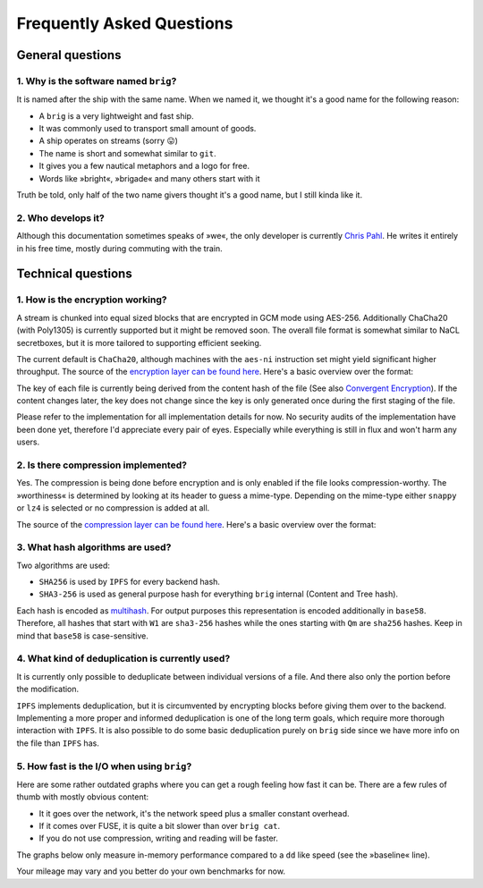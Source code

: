 Frequently Asked Questions
==========================

General questions
-----------------

1. Why is the software named ``brig``?
~~~~~~~~~~~~~~~~~~~~~~~~~~~~~~~~~~~~~~

It is named after the ship with the same name.
When we named it, we thought it's a good name for the following reason:

- A ``brig`` is a very lightweight and fast ship.
- It was commonly used to transport small amount of goods.
- A ship operates on streams (sorry 😛)
- The name is short and somewhat similar to ``git``.
- It gives you a few nautical metaphors and a logo for free.
- Words like »bright«, »brigade« and many others start with it

Truth be told, only half of the two name givers thought it's a good name, but
I still kinda like it.

2. Who develops it?
~~~~~~~~~~~~~~~~~~~

Although this documentation sometimes speaks of »we«, the only developer is
currently `Chris Pahl <https://github.com/sahib>`_. He writes it entirely in
his free time, mostly during commuting with the train.

Technical questions
-------------------

1. How is the encryption working?
~~~~~~~~~~~~~~~~~~~~~~~~~~~~~~~~~

A stream is chunked into equal sized blocks that are encrypted in GCM mode
using AES-256. Additionally ChaCha20 (with Poly1305) is currently supported but
it might be removed soon. The overall file format is somewhat similar to NaCL
secretboxes, but it is more tailored to supporting efficient seeking.

The current default is ``ChaCha20``, although machines with the ``aes-ni``
instruction set might yield significant higher throughput. The source of the
`encryption layer can be found here <https://github.com/sahib/brig/tree/master/catfs/mio/encrypt>`_.
Here's a basic overview over the format:

.. image:: _static/format-encryption.svg
    :width: 66%
    :align: center

The key of each file is currently being derived from the content hash of the
file (See also `Convergent Encryption
<https://en.wikipedia.org/wiki/Convergent_encryption>`_). If the content
changes later, the key does not change since the key is only generated once
during the first staging of the file.

Please refer to the implementation for all implementation details for now. No
security audits of the implementation have been done yet, therefore I'd
appreciate every pair of eyes. Especially while everything is still in flux and
won't harm any users.

2. Is there compression implemented?
~~~~~~~~~~~~~~~~~~~~~~~~~~~~~~~~~~~~

Yes. The compression is being done before encryption and is only enabled if the
file looks compression-worthy. The »worthiness« is determined by looking at its
header to guess a mime-type. Depending on the mime-type either ``snappy`` or
``lz4`` is selected or no compression is added at all.

The source of the `compression layer can be found here <https://github.com/sahib/brig/tree/master/catfs/mio/compress>`_. Here's
a basic overview over the format:

.. image:: _static/format-compression.svg
    :width: 66%
    :align: center

3. What hash algorithms are used?
~~~~~~~~~~~~~~~~~~~~~~~~~~~~~~~~~

Two algorithms are used:

* ``SHA256`` is used by ``IPFS`` for every backend hash.
* ``SHA3-256`` is used as general purpose hash for everything ``brig`` internal
  (Content and Tree hash).

Each hash is encoded as `multihash
<https://github.com/multiformats/multihash>`_. For output purposes this
representation is encoded additionally in ``base58``. Therefore, all hashes
that start with ``W1`` are ``sha3-256`` hashes while the ones starting with
``Qm`` are ``sha256`` hashes. Keep in mind that ``base58`` is case-sensitive.

4. What kind of deduplication is currently used?
~~~~~~~~~~~~~~~~~~~~~~~~~~~~~~~~~~~~~~~~~~~~~~~~

It is currently only possible to deduplicate between individual versions of a file.
And there also only the portion before the modification.

``IPFS`` implements deduplication, but it is circumvented by encrypting blocks
before giving them over to the backend. Implementing a more proper and informed
deduplication is one of the long term goals, which require more thorough
interaction with ``IPFS``. It is also possible to do some basic deduplication
purely on ``brig`` side since we have more info on the file than ``IPFS`` has.

5. How fast is the I/O when using ``brig``?
~~~~~~~~~~~~~~~~~~~~~~~~~~~~~~~~~~~~~~~~~~~

Here are some rather outdated graphs where you can get a rough feeling how fast
it can be. There are a few rules of thumb with mostly obvious content:

* It it goes over the network, it's the network speed plus a smaller constant overhead.
* If it comes over FUSE, it is quite a bit slower than over ``brig cat``.
* If you do not use compression, writing and reading will be faster.

The graphs below only measure in-memory performance compared to a ``dd`` like
speed (see the »baseline« line).

.. image:: _static/movie_read.svg
    :width: 66%

.. image:: _static/movie_write.svg
    :width: 66%

Your mileage may vary and you better do your own benchmarks for now.

.. todo::

    Explain/Update those graphs.
